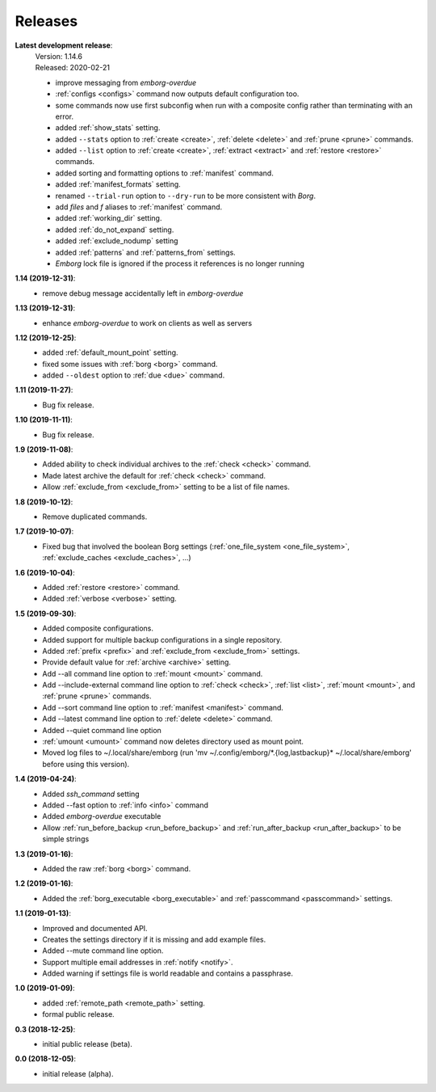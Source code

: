 Releases
========

**Latest development release**:
    | Version: 1.14.6
    | Released: 2020-02-21

    - improve messaging from *emborg-overdue*
    - :ref:`configs <configs>` command now outputs default configuration too.
    - some commands now use first subconfig when run with a composite config
      rather than terminating with an error.
    - added :ref:`show_stats` setting.
    - added ``--stats`` option to :ref:`create <create>`, :ref:`delete <delete>` 
      and :ref:`prune <prune>` commands.
    - added ``--list`` option to :ref:`create <create>`, :ref:`extract 
      <extract>` and :ref:`restore <restore>` commands.
    - added sorting and formatting options to :ref:`manifest` command.
    - added :ref:`manifest_formats` setting.
    - renamed ``--trial-run`` option to ``--dry-run`` to be more consistent with 
      *Borg*.
    - add *files* and *f* aliases to :ref:`manifest` command.
    - added :ref:`working_dir` setting.
    - added :ref:`do_not_expand` setting.
    - added :ref:`exclude_nodump` setting
    - added :ref:`patterns` and :ref:`patterns_from` settings.
    - *Emborg* lock file is ignored if the process it references is no longer
      running

**1.14 (2019-12-31)**:
    - remove debug message accidentally left in *emborg-overdue*

**1.13 (2019-12-31)**:
    - enhance *emborg-overdue* to work on clients as well as servers

**1.12 (2019-12-25)**:
    - added :ref:`default_mount_point` setting.
    - fixed some issues with :ref:`borg <borg>` command.
    - added ``--oldest`` option to :ref:`due <due>` command.

**1.11 (2019-11-27)**:
    - Bug fix release.

**1.10 (2019-11-11)**:
    - Bug fix release.

**1.9 (2019-11-08)**:
    - Added ability to check individual archives to the :ref:`check <check>` command.
    - Made latest archive the default for :ref:`check <check>` command.
    - Allow :ref:`exclude_from <exclude_from>` setting to be a list of file 
      names.

**1.8 (2019-10-12)**:
    - Remove duplicated commands.

**1.7 (2019-10-07)**:
    - Fixed bug that involved the boolean Borg settings
      (:ref:`one_file_system <one_file_system>`, :ref:`exclude_caches <exclude_caches>`, ...)

**1.6 (2019-10-04)**:
    - Added :ref:`restore <restore>` command.
    - Added :ref:`verbose <verbose>` setting.

**1.5 (2019-09-30)**:
    - Added composite configurations.
    - Added support for multiple backup configurations in a single repository.
    - Added :ref:`prefix <prefix>` and :ref:`exclude_from <exclude_from>` 
      settings.
    - Provide default value for :ref:`archive <archive>` setting.
    - Add --all command line option to :ref:`mount <mount>` command.
    - Add --include-external command line option to :ref:`check <check>`, :ref:`list <list>`, 
      :ref:`mount <mount>`, and :ref:`prune <prune>` commands.
    - Add --sort command line option to :ref:`manifest <manifest>` command.
    - Add --latest command line option to :ref:`delete <delete>` command.
    - Added --quiet command line option
    - :ref:`umount <umount>` command now deletes directory used as mount point.
    - Moved log files to ~/.local/share/emborg
      (run 'mv ~/.config/emborg/\*.{log,lastbackup}\* ~/.local/share/emborg' 
      before using this version).

**1.4 (2019-04-24)**:
    - Added *ssh_command* setting
    - Added --fast option to :ref:`info <info>` command
    - Added *emborg-overdue* executable
    - Allow :ref:`run_before_backup <run_before_backup>` and :ref:`run_after_backup <run_after_backup>` to be simple 
      strings

**1.3 (2019-01-16)**:
    - Added the raw :ref:`borg <borg>` command.

**1.2 (2019-01-16)**:
    - Added the :ref:`borg_executable <borg_executable>` and :ref:`passcommand <passcommand>` settings.

**1.1 (2019-01-13)**:
    - Improved and documented API.
    - Creates the settings directory if it is missing and add example files.
    - Added --mute command line option.
    - Support multiple email addresses in :ref:`notify <notify>`.
    - Added warning if settings file is world readable and contains a passphrase.

**1.0 (2019-01-09)**:
    - added :ref:`remote_path <remote_path>` setting.
    - formal public release.

**0.3 (2018-12-25)**:
    - initial public release (beta).

**0.0 (2018-12-05)**:
    - initial release (alpha).

